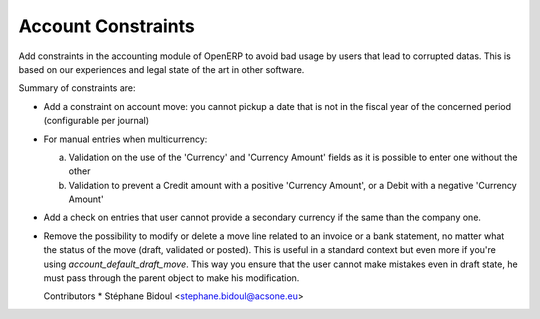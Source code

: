 Account Constraints
===================

Add constraints in the accounting module of OpenERP to avoid bad usage
by users that lead to corrupted datas. This is based on our experiences
and legal state of the art in other software.

Summary of constraints are:

* Add a constraint on account move: you cannot pickup a date that is not
  in the fiscal year of the concerned period (configurable per journal)

* For manual entries when multicurrency:

  a. Validation on the use of the 'Currency' and 'Currency Amount'
     fields as it is possible to enter one without the other
  b. Validation to prevent a Credit amount with a positive
     'Currency Amount', or a Debit with a negative 'Currency Amount'

* Add a check on entries that user cannot provide a secondary currency
  if the same than the company one.

* Remove the possibility to modify or delete a move line related to an
  invoice or a bank statement, no matter what the status of the move
  (draft, validated or posted). This is useful in a standard context but
  even more if you're using `account_default_draft_move`. This way you ensure
  that the user cannot make mistakes even in draft state, he must pass through
  the parent object to make his modification.

  Contributors
  * Stéphane Bidoul <stephane.bidoul@acsone.eu>



